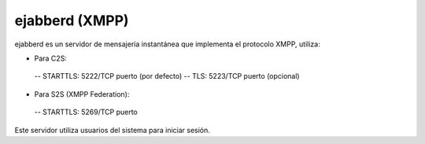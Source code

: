 ================
ejabberd (XMPP)
================

ejabberd es un servidor de mensajería instantánea que implementa el protocolo XMPP, utiliza:

- Para C2S:
 -- STARTTLS: 5222/TCP puerto (por defecto)
 -- TLS: 5223/TCP puerto (opcional)

- Para S2S (XMPP Federation):
 -- STARTTLS: 5269/TCP puerto

Este servidor utiliza usuarios del sistema para iniciar sesión.
